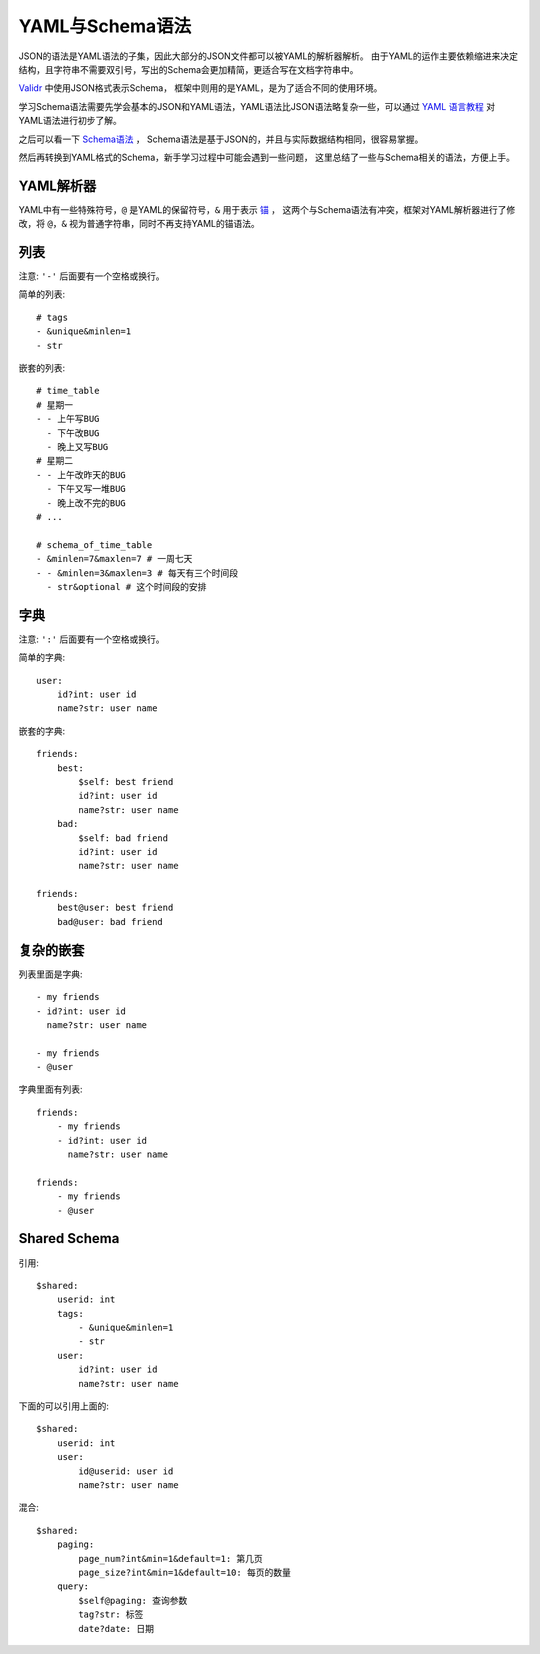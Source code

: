 .. _schema:

YAML与Schema语法
================

JSON的语法是YAML语法的子集，因此大部分的JSON文件都可以被YAML的解析器解析。
由于YAML的运作主要依赖缩进来决定结构，且字符串不需要双引号，写出的Schema会更加精简，更适合写在文档字符串中。

`Validr <https://github.com/guyskk/validr>`_ 中使用JSON格式表示Schema，
框架中则用的是YAML，是为了适合不同的使用环境。

学习Schema语法需要先学会基本的JSON和YAML语法，YAML语法比JSON语法略复杂一些，可以通过 `YAML 语言教程
<http://www.ruanyifeng.com/blog/2016/07/yaml.html>`_ 对YAML语法进行初步了解。

之后可以看一下 `Schema语法 <https://github.com/guyskk/validr/blob/master/Isomorph-JSON-Schema-zh-cn.md>`_ ，
Schema语法是基于JSON的，并且与实际数据结构相同，很容易掌握。

然后再转换到YAML格式的Schema，新手学习过程中可能会遇到一些问题，
这里总结了一些与Schema相关的语法，方便上手。


YAML解析器
-----------

YAML中有一些特殊符号，``@`` 是YAML的保留符号，``&`` 用于表示 `锚 <http://pyyaml.org/wiki/PyYAMLDocumentation#Aliases>`_ ，
这两个与Schema语法有冲突，框架对YAML解析器进行了修改，将 ``@``，``&`` 视为普通字符串，同时不再支持YAML的锚语法。


列表
-----------

注意: ``'-'`` 后面要有一个空格或换行。

简单的列表::

    # tags
    - &unique&minlen=1
    - str

嵌套的列表::

    # time_table
    # 星期一
    - - 上午写BUG
      - 下午改BUG
      - 晚上又写BUG
    # 星期二
    - - 上午改昨天的BUG
      - 下午又写一堆BUG
      - 晚上改不完的BUG
    # ...

    # schema_of_time_table
    - &minlen=7&maxlen=7 # 一周七天
    - - &minlen=3&maxlen=3 # 每天有三个时间段
      - str&optional # 这个时间段的安排


字典
-----------

注意: ``':'`` 后面要有一个空格或换行。

简单的字典::

    user:
        id?int: user id
        name?str: user name

嵌套的字典::

    friends:
        best:
            $self: best friend
            id?int: user id
            name?str: user name
        bad:
            $self: bad friend
            id?int: user id
            name?str: user name

    friends:
        best@user: best friend
        bad@user: bad friend


复杂的嵌套
----------

列表里面是字典::

    - my friends
    - id?int: user id
      name?str: user name

    - my friends
    - @user

字典里面有列表::

    friends:
        - my friends
        - id?int: user id
          name?str: user name

    friends:
        - my friends
        - @user


Shared Schema
---------------

引用::

    $shared:
        userid: int
        tags:
            - &unique&minlen=1
            - str
        user:
            id?int: user id
            name?str: user name

下面的可以引用上面的::

    $shared:
        userid: int
        user:
            id@userid: user id
            name?str: user name

混合::

    $shared:
        paging:
            page_num?int&min=1&default=1: 第几页
            page_size?int&min=1&default=10: 每页的数量
        query:
            $self@paging: 查询参数
            tag?str: 标签
            date?date: 日期
